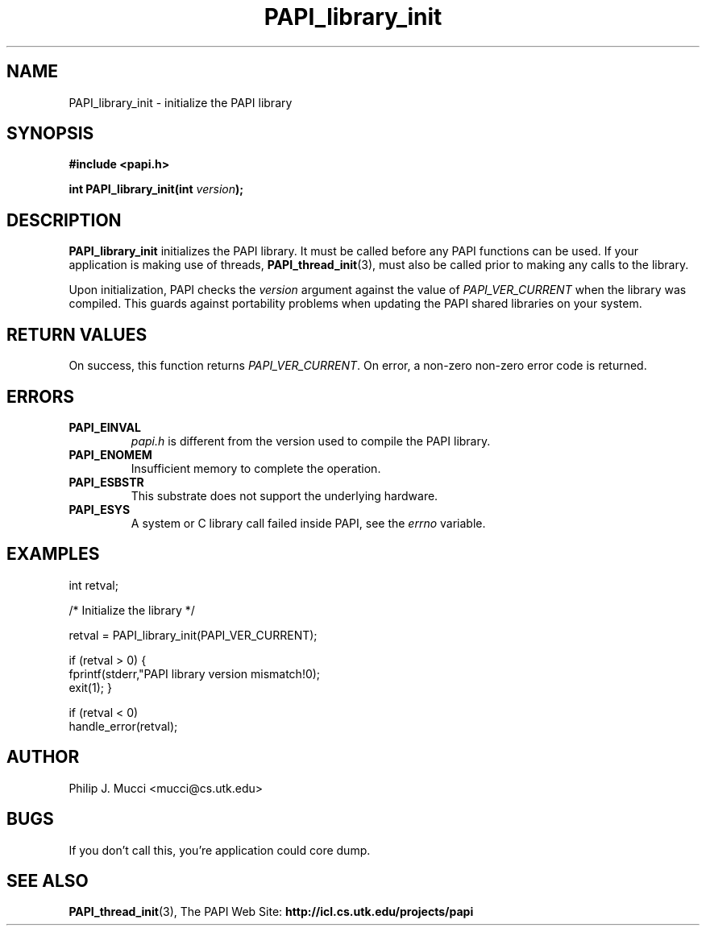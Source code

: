 .\" $Id$
.TH PAPI_library_init 3 "October, 2000" "" "PAPI"

.SH NAME
PAPI_library_init \- initialize the PAPI library 

.SH SYNOPSIS
.B #include <papi.h>

.BI "int PAPI_library_init(int " version ");"

.SH DESCRIPTION
.B "PAPI_library_init"
initializes the PAPI library. It must be called
before any PAPI functions can be used. If your application
is making use of threads, 
.BR "PAPI_thread_init" (3),
must also be called prior to making any calls to the library.

Upon initialization, PAPI checks the
.I "version"
argument against the value of
.I "PAPI_VER_CURRENT"
when the library was
compiled. This guards against portability problems when updating the
PAPI shared libraries on your system.

.SH RETURN VALUES
On success, this function returns 
.IR "PAPI_VER_CURRENT" .
\.
On error, a non-zero non-zero error code is returned.

.SH ERRORS
.TP
.B "PAPI_EINVAL"
.I "papi.h"
is different from the version used to 
compile the PAPI library.
.TP
.B "PAPI_ENOMEM"
Insufficient memory to complete the operation.
.TP
.B "PAPI_ESBSTR"
This substrate does not support the underlying hardware.
.TP
.B "PAPI_ESYS"
A system or C library call failed inside PAPI, see the 
.I "errno"
variable.

.SH EXAMPLES
.LP
.nf
.if t .ft CW
int retval;

/* Initialize the library */

retval = PAPI_library_init(PAPI_VER_CURRENT);

if (retval > 0) {
  fprintf(stderr,"PAPI library version mismatch!\n");
  exit(1); }

if (retval < 0) 
  handle_error(retval);
.if t .ft P
.fi

.SH AUTHOR
Philip J. Mucci <mucci@cs.utk.edu>

.SH BUGS
If you don't call this, you're application could core dump.

.SH SEE ALSO
.BR PAPI_thread_init "(3),"
The PAPI Web Site: 
.B http://icl.cs.utk.edu/projects/papi

